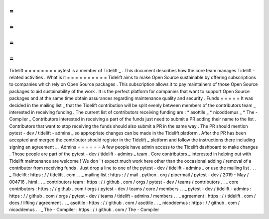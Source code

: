 =
=
=
=
=
=
=
=
Tidelift
=
=
=
=
=
=
=
=
pytest
is
a
member
of
Tidelift
_
.
This
document
describes
how
the
core
team
manages
Tidelift
-
related
activities
.
What
is
it
=
=
=
=
=
=
=
=
=
=
Tidelift
aims
to
make
Open
Source
sustainable
by
offering
subscriptions
to
companies
which
rely
on
Open
Source
packages
.
This
subscription
allows
it
to
pay
maintainers
of
those
Open
Source
packages
to
aid
sustainability
of
the
work
.
It
is
the
perfect
platform
for
companies
that
want
to
support
Open
Source
packages
and
at
the
same
time
obtain
assurances
regarding
maintenance
quality
and
security
.
Funds
=
=
=
=
=
It
was
decided
in
the
mailing
list
_
that
the
Tidelift
contribution
will
be
split
evenly
between
members
of
the
contributors
team
_
interested
in
receiving
funding
.
The
current
list
of
contributors
receiving
funding
are
:
*
asottile
_
*
nicoddemus
_
*
The
-
Compiler
_
Contributors
interested
in
receiving
a
part
of
the
funds
just
need
to
submit
a
PR
adding
their
name
to
the
list
.
Contributors
that
want
to
stop
receiving
the
funds
should
also
submit
a
PR
in
the
same
way
.
The
PR
should
mention
pytest
-
dev
/
tidelift
-
admins
_
so
appropriate
changes
can
be
made
in
the
Tidelift
platform
.
After
the
PR
has
been
accepted
and
merged
the
contributor
should
register
in
the
Tidelift
_
platform
and
follow
the
instructions
there
including
signing
an
agreement
_
.
Admins
=
=
=
=
=
=
A
few
people
have
admin
access
to
the
Tidelift
dashboard
to
make
changes
.
Those
people
are
part
of
the
pytest
-
dev
/
tidelift
-
admins
_
team
.
Core
contributors
_
interested
in
helping
out
with
Tidelift
maintenance
are
welcome
!
We
don
'
t
expect
much
work
here
other
than
the
occasional
adding
/
removal
of
a
contributor
from
receiving
funds
.
Just
drop
a
line
to
one
of
the
pytest
-
dev
/
tidelift
-
admins
_
or
use
the
mailing
list
.
.
.
_
Tidelift
:
https
:
/
/
tidelift
.
com
.
.
_
mailing
list
:
https
:
/
/
mail
.
python
.
org
/
pipermail
/
pytest
-
dev
/
2019
-
May
/
004716
.
html
.
.
_
contributors
team
:
https
:
/
/
github
.
com
/
orgs
/
pytest
-
dev
/
teams
/
contributors
.
.
_
core
contributors
:
https
:
/
/
github
.
com
/
orgs
/
pytest
-
dev
/
teams
/
core
/
members
.
.
_
pytest
-
dev
/
tidelift
-
admins
:
https
:
/
/
github
.
com
/
orgs
/
pytest
-
dev
/
teams
/
tidelift
-
admins
/
members
.
.
_
agreement
:
https
:
/
/
tidelift
.
com
/
docs
/
lifting
/
agreement
.
.
_
asottile
:
https
:
/
/
github
.
com
/
asottile
.
.
_
nicoddemus
:
https
:
/
/
github
.
com
/
nicoddemus
.
.
_
The
-
Compiler
:
https
:
/
/
github
.
com
/
The
-
Compiler
